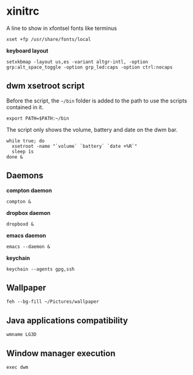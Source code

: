 * xinitrc

  A line to show in xfontsel fonts like terminus
  #+BEGIN_SRC shell-script :tangle ~/.xinitrc :padline no
    xset +fp /usr/share/fonts/local
  #+END_SRC

  *keyboard layout*
  #+BEGIN_SRC shell-script :tangle ~/.xinitrc
    setxkbmap -layout us,es -variant altgr-intl, -option grp:alt_space_toggle -option grp_led:caps -option ctrl:nocaps
  #+END_SRC

** dwm xsetroot script

   Before the script, the =~/bin= folder is added to the path to use
   the scripts contained in it.

   #+BEGIN_SRC shell-script :tangle ~/.xinitrc
       export PATH=$PATH:~/bin
   #+END_SRC

   The script only shows the volume, battery and date on the dwm bar.

   #+BEGIN_SRC shell-script :tangle ~/.xinitrc
       while true; do
         xsetroot -name "`volume` `battery` `date +%R`"
         sleep 1s
       done &
   #+END_SRC

** Daemons

   *compton daemon*
   #+BEGIN_SRC shell-script :tangle no
     compton &
   #+END_SRC

   *dropbox daemon*
   #+BEGIN_SRC shell-script :tangle no
     dropboxd &
   #+END_SRC

   *emacs daemon*
   #+BEGIN_SRC shell-script :tangle ~/.xinitrc
     emacs --daemon &
   #+END_SRC

   *keychain*
   #+BEGIN_SRC shell-script :tangle ~/.xinitrc
     keychain --agents gpg,ssh
   #+END_SRC

** Wallpaper

   #+BEGIN_SRC shell-script :tangle ~/.xinitrc
     feh --bg-fill ~/Pictures/wallpaper  
   #+END_SRC

** Java applications compatibility

   #+BEGIN_SRC shell-script :tangle ~/.xinitrc
     wmname LG3D
   #+END_SRC

** Window manager execution

   #+BEGIN_SRC shell-script :tangle ~/.xinitrc
       exec dwm
   #+END_SRC
